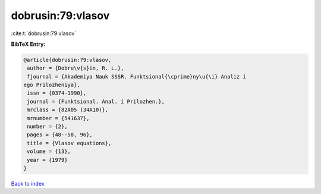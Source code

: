 dobrusin:79:vlasov
==================

:cite:t:`dobrusin:79:vlasov`

**BibTeX Entry:**

.. code-block:: bibtex

   @article{dobrusin:79:vlasov,
    author = {Dobru\v{s}in, R. L.},
    fjournal = {Akademiya Nauk SSSR. Funktsional{\cprime}ny\u{\i} Analiz i
   ego Prilozheniya},
    issn = {0374-1990},
    journal = {Funktsional. Anal. i Prilozhen.},
    mrclass = {82A05 (34A10)},
    mrnumber = {541637},
    number = {2},
    pages = {48--58, 96},
    title = {Vlasov equations},
    volume = {13},
    year = {1979}
   }

`Back to index <../By-Cite-Keys.html>`__
